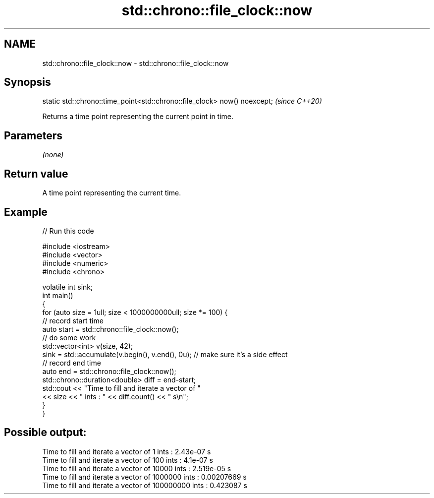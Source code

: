 .TH std::chrono::file_clock::now 3 "2020.03.24" "http://cppreference.com" "C++ Standard Libary"
.SH NAME
std::chrono::file_clock::now \- std::chrono::file_clock::now

.SH Synopsis

  static std::chrono::time_point<std::chrono::file_clock> now() noexcept;  \fI(since C++20)\fP

  Returns a time point representing the current point in time.

.SH Parameters

  \fI(none)\fP

.SH Return value

  A time point representing the current time.

.SH Example

  
// Run this code

    #include <iostream>
    #include <vector>
    #include <numeric>
    #include <chrono>

    volatile int sink;
    int main()
    {
        for (auto size = 1ull; size < 1000000000ull; size *= 100) {
            // record start time
            auto start = std::chrono::file_clock::now();
            // do some work
            std::vector<int> v(size, 42);
            sink = std::accumulate(v.begin(), v.end(), 0u); // make sure it's a side effect
            // record end time
            auto end = std::chrono::file_clock::now();
            std::chrono::duration<double> diff = end-start;
            std::cout << "Time to fill and iterate a vector of "
                      << size << " ints : " << diff.count() << " s\\n";
        }
    }

.SH Possible output:

    Time to fill and iterate a vector of 1 ints : 2.43e-07 s
    Time to fill and iterate a vector of 100 ints : 4.1e-07 s
    Time to fill and iterate a vector of 10000 ints : 2.519e-05 s
    Time to fill and iterate a vector of 1000000 ints : 0.00207669 s
    Time to fill and iterate a vector of 100000000 ints : 0.423087 s




